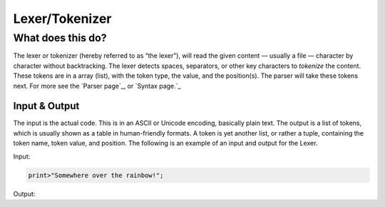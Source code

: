 Lexer/Tokenizer
===============

What does this do?
~~~~~~~~~~~~~~~~~~

The lexer or tokenizer (hereby referred to as “the lexer”), will read the
given content — usually a file — character by character without
backtracking. The lexer detects spaces, separators, or other key
characters to *tokenize* the content. These tokens are in a array
(list), with the token type, the value, and the position(s). The parser
will take these tokens next. For more see the `Parser page`_, or
`Syntax page.`_

Input & Output
^^^^^^^^^^^^^^

The input is the actual code. This is in an ASCII or Unicode encoding,
basically plain text. The output is a list of tokens, which is usually
shown as a table in human-friendly formats. A token is yet another list,
or rather a tuple, containing the token name, token value, and position.
The following is an example of an input and output for the Lexer.

Input:

.. code::

    print>"Somewhere over the rainbow!";

Output:

+-------------------+-------------------------------+-----------+
| Token ID          | Token Value                   | Position  |
+===================+===============================+===========+
| WORD              | print                         | 1, 1      |
+-------------------+-------------------------------+-----------+
| FUNC              | >                             | 1, 6      |
+-------------------+-------------------------------+-----------+
| STRING_DEF        | "                             | 1, 7      |
+-------------------+-------------------------------+-----------+
| WORD              | Somewhere                     | 1, 8      |
+-------------------+-------------------------------+-----------+
| SPACE             |                               | 1, 16     |
+-------------------+-------------------------------+-----------+
| WORD              | over                          | 1, 17     |
+-------------------+-------------------------------+-----------+
| SPACE             |                               | 1, 21     |
+-------------------+-------------------------------+-----------+
| WORD              | the                           | 1  22     |
+-------------------+-------------------------------+-----------+
| SPACE             |                               | 1, 25     |
+-------------------+-------------------------------+-----------+
| WORD              | rainbow!                      | 1  26     |
+-------------------+-------------------------------+-----------+
| END_STRING_DEF    | "                             | 1, 34    |
+-------------------+-------------------------------+-----------+
| ENDLINE           | ;                             | 1, 35    |
+-------------------+-------------------------------+-----------+
